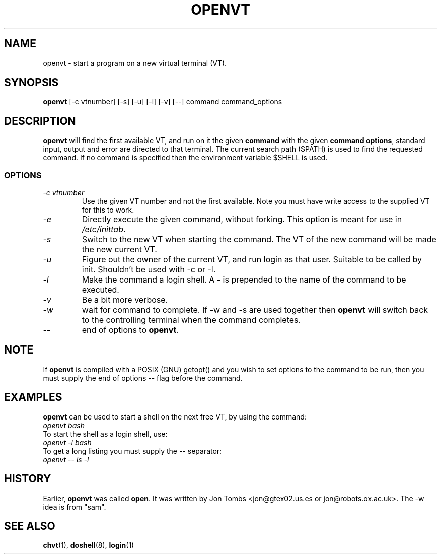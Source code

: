 .\" Copyright 1994-95 Jon Tombs (jon@gtex02.us.es, jon@robots.ox.ac.uk)
.\" May be distributed under the GNU General Public License
.TH OPENVT 1 V1.4 "19 Jul 1996" "Linux 1.x" "Linux Users' Manual"
.SH NAME
openvt \- start a program on a new virtual terminal (VT).
.SH SYNOPSIS
.B openvt 
[\-c vtnumber] [\-s] [\-u] [\-l] [\-v] [\-\-] command command_options
.SH DESCRIPTION
.B openvt
will find the first available VT, and run on it the given 
.BR command
with the given 
.BR "command options",
standard input, output and error are directed to that terminal. The current
search path ($PATH) is used to find the requested command. If no command is
specified then the environment variable $SHELL is used.
.SS OPTIONS
.TP
.I "\-c vtnumber" 
Use the given VT number and not the first available. Note you
must have write access to the supplied VT for this to work.
.TP
.I "\-e"
Directly execute the given command, without forking.
This option is meant for use in
.IR /etc/inittab .
.TP
.I "\-s"
Switch to the new VT when starting the command. The VT of the new command
will be made the new current VT.
.TP
.I "\-u"
Figure out the owner of the current VT, and run login as that user.
Suitable to be called by init. Shouldn't be used with -c or -l.
.TP
.I "\-l"
Make the command a login shell. A \- is prepended to the name of the command
to be executed.
.TP
.I "\-v"
Be a bit more verbose.
.TP
.I "\-w"
wait for command to complete. If \-w and \-s are used together then
.B openvt
will switch back to the controlling terminal when the command completes.
.TP
.I "\-\-" 
end of options to
.BR openvt .
.SH NOTE
If
.B openvt
is compiled with a POSIX (GNU) getopt() and you wish to set
options to the command to be run, then you must supply
the end of options \-\- flag before the command.
.BR
.SH EXAMPLES
.B openvt
can be used to start a shell on the next free VT, by using the command:
.TP
.I "openvt bash"
.TP

To start the shell as a login shell, use:
.TP
.I "openvt -l bash"
.TP

To get a long listing you must supply the \-\- separator:
.TP
.I "openvt -- ls -l"
.BR

.SH HISTORY
Earlier,
.B openvt
was called
.BR open .
It was written by Jon Tombs <jon@gtex02.us.es or jon@robots.ox.ac.uk>.
The \-w idea is from "sam".

.SH "SEE ALSO"
.BR chvt (1),
.BR doshell (8),
.BR login (1)
